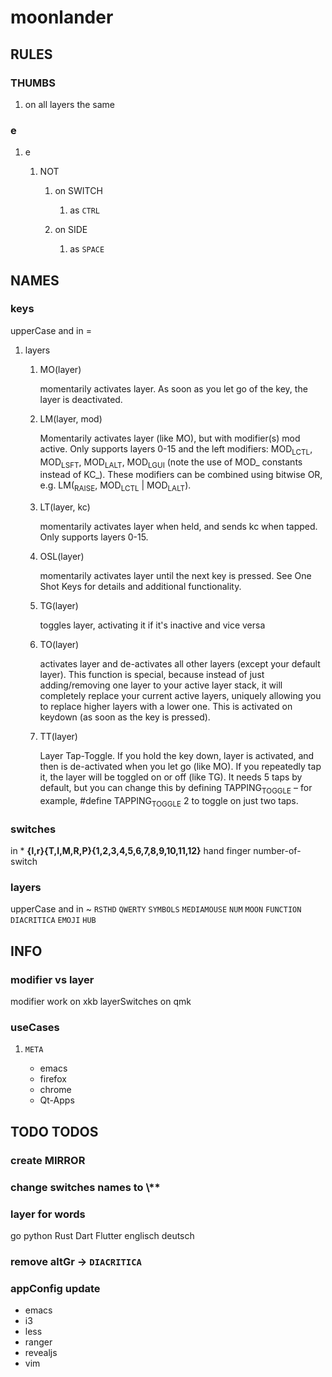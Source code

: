 * moonlander
** RULES
*** THUMBS
**** on all layers the same
*** e
**** e
***** NOT
****** on SWITCH
******* as =CTRL=
****** on SIDE
******* as =SPACE=
** NAMES
*** keys
upperCase and in =
**** layers
***** MO(layer)
momentarily activates layer. 
As soon as you let go of the key, the layer is deactivated.
***** LM(layer, mod)
Momentarily activates layer (like MO), but with modifier(s) mod active. 
Only supports layers 0-15 and the left modifiers: MOD_LCTL, MOD_LSFT, MOD_LALT, MOD_LGUI (note the use of MOD_ constants instead of KC_). 
These modifiers can be combined using bitwise OR, e.g. LM(_RAISE, MOD_LCTL | MOD_LALT).
***** LT(layer, kc)
momentarily activates layer when held, and sends kc when tapped. 
Only supports layers 0-15.
***** OSL(layer)
momentarily activates layer until the next key is pressed. 
See One Shot Keys for details and additional functionality.
***** TG(layer)
toggles layer, activating it if it's inactive and vice versa
***** TO(layer)
activates layer and de-activates all other layers (except your default layer). 
This function is special, because instead of just adding/removing one layer to your active layer stack, it will completely replace your current active layers, uniquely allowing you to replace higher layers with a lower one. 
This is activated on keydown (as soon as the key is pressed).
***** TT(layer)
Layer Tap-Toggle. 
If you hold the key down, layer is activated, and then is de-activated when you let go (like MO). 
If you repeatedly tap it, the layer will be toggled on or off (like TG). 
It needs 5 taps by default, but you can change this by defining TAPPING_TOGGLE -- for example, #define TAPPING_TOGGLE 2 to toggle on just two taps.
*** switches
in *
*{l,r}{T,I,M,R,P}{1,2,3,4,5,6,7,8,9,10,11,12}*
hand finger number-of-switch
*** layers
upperCase and in ~
~RSTHD~
~QWERTY~
~SYMBOLS~
~MEDIAMOUSE~
~NUM~
~MOON~
~FUNCTION~
~DIACRITICA~
~EMOJI~
~HUB~
** INFO
*** modifier vs layer
modifier work on xkb
layerSwitches on qmk
*** useCases
**** =META=
- emacs
- firefox
- chrome
- Qt-Apps
** TODO TODOS
*** create MIRROR
*** change switches names to \**
*** layer for words
go
python
Rust
Dart
Flutter
englisch
deutsch
*** remove altGr -> ~DIACRITICA~
*** appConfig update
- emacs
- i3
- less
- ranger
- revealjs
- vim

